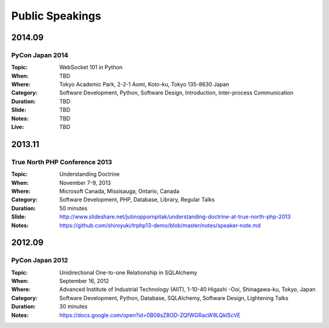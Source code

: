 Public Speakings
################

2014.09
=======

PyCon Japan 2014
----------------

:Topic: WebSocket 101 in Python
:When: TBD
:Where: Tokyo Academic Park, 2-2-1 Aomi, Koto-ku, Tokyo 135-8630 Japan
:Category: Software Development, Python, Software Design, Introduction, Inter-process Communication
:Duration: TBD
:Slide: TBD
:Notes: TBD
:Live: TBD

2013.11
=======

True North PHP Conference 2013
------------------------------

:Topic: Understanding Doctrine
:When: November 7-9, 2013
:Where: Microsoft Canada, Missisauga, Ontario, Canada
:Category: Software Development, PHP, Database, Library, Regular Talks
:Duration: 50 minutes
:Slide: http://www.slideshare.net/jutinoppornpitak/understanding-doctrine-at-true-north-php-2013
:Notes: https://github.com/shiroyuki/trphp13-demo/blob/master/notes/speaker-note.md

2012.09
=======

PyCon Japan 2012
----------------

:Topic: Unidirectional One-to-one Relationship in SQLAlchemy
:When: September 16, 2012
:Where: Advanced Institute of Industrial Technology (AIIT), 1-10-40 Higashi -Ooi, Shinagawa-ku, Tokyo, Japan
:Category: Software Development, Python, Database, SQLAlchemy, Software Design, Lightening Talks
:Duration: 30 minutes
:Notes: https://docs.google.com/open?id=0B08sZ8OD-ZQfWGRacW9LQklScVE